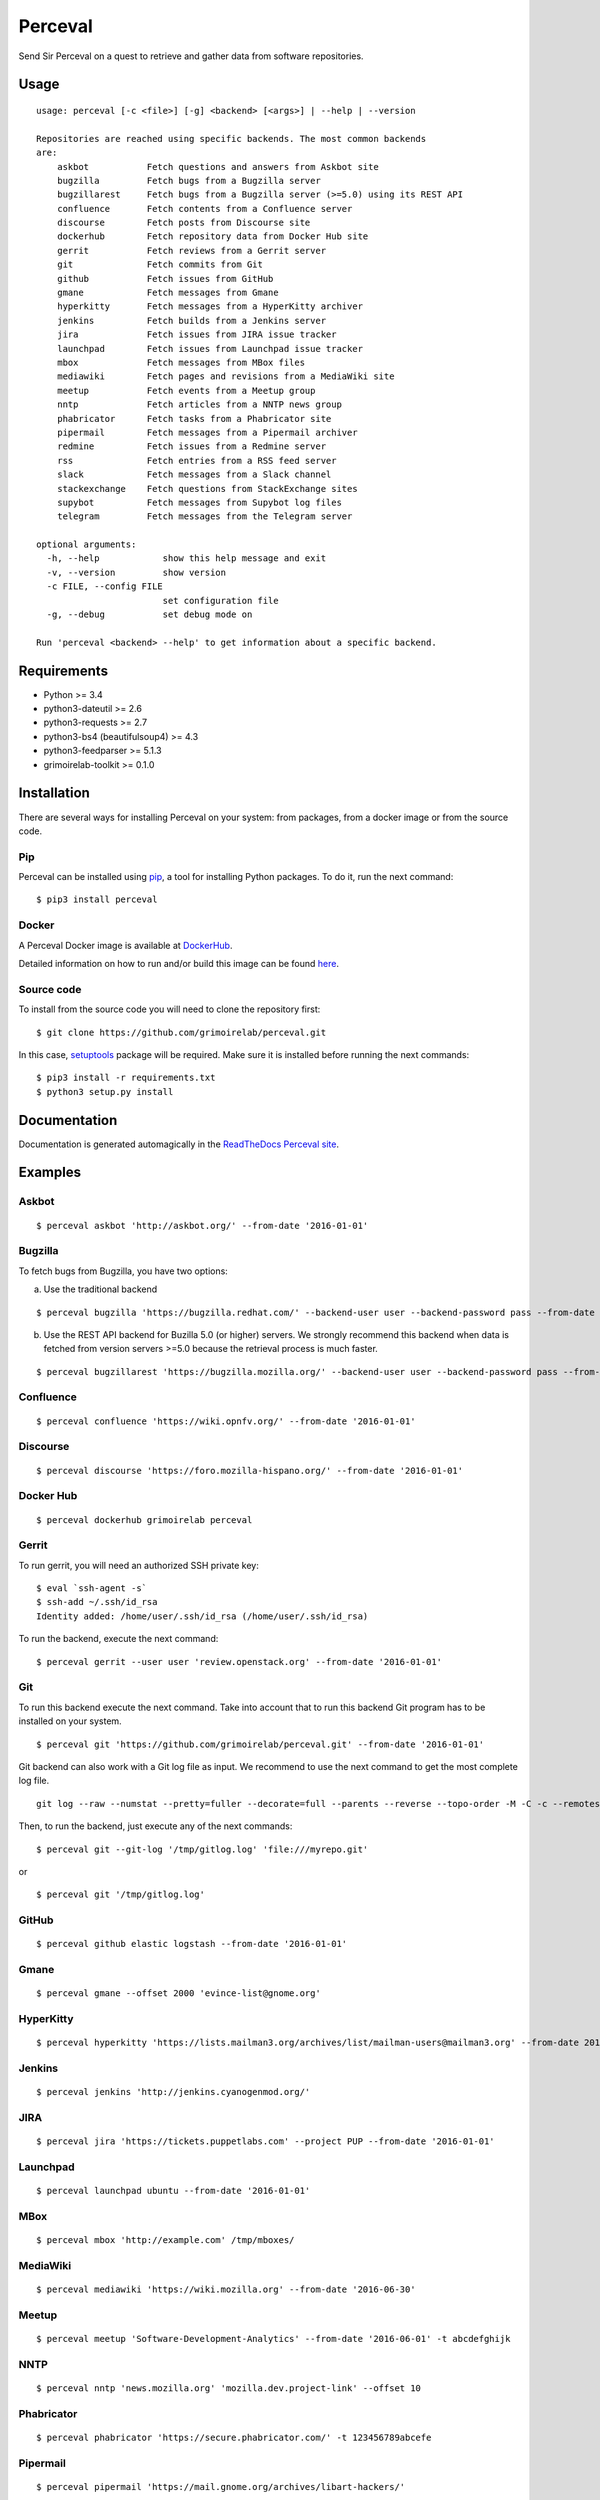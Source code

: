 Perceval |Build Status| |Coverage Status| |PyPI version|
========================================================

Send Sir Perceval on a quest to retrieve and gather data from software
repositories.

Usage
-----

::

    usage: perceval [-c <file>] [-g] <backend> [<args>] | --help | --version

    Repositories are reached using specific backends. The most common backends
    are:
        askbot           Fetch questions and answers from Askbot site
        bugzilla         Fetch bugs from a Bugzilla server
        bugzillarest     Fetch bugs from a Bugzilla server (>=5.0) using its REST API
        confluence       Fetch contents from a Confluence server
        discourse        Fetch posts from Discourse site
        dockerhub        Fetch repository data from Docker Hub site
        gerrit           Fetch reviews from a Gerrit server
        git              Fetch commits from Git
        github           Fetch issues from GitHub
        gmane            Fetch messages from Gmane
        hyperkitty       Fetch messages from a HyperKitty archiver
        jenkins          Fetch builds from a Jenkins server
        jira             Fetch issues from JIRA issue tracker
        launchpad        Fetch issues from Launchpad issue tracker
        mbox             Fetch messages from MBox files
        mediawiki        Fetch pages and revisions from a MediaWiki site
        meetup           Fetch events from a Meetup group
        nntp             Fetch articles from a NNTP news group
        phabricator      Fetch tasks from a Phabricator site
        pipermail        Fetch messages from a Pipermail archiver
        redmine          Fetch issues from a Redmine server
        rss              Fetch entries from a RSS feed server
        slack            Fetch messages from a Slack channel
        stackexchange    Fetch questions from StackExchange sites
        supybot          Fetch messages from Supybot log files
        telegram         Fetch messages from the Telegram server

    optional arguments:
      -h, --help            show this help message and exit
      -v, --version         show version
      -c FILE, --config FILE
                            set configuration file
      -g, --debug           set debug mode on

    Run 'perceval <backend> --help' to get information about a specific backend.

Requirements
------------

-  Python >= 3.4
-  python3-dateutil >= 2.6
-  python3-requests >= 2.7
-  python3-bs4 (beautifulsoup4) >= 4.3
-  python3-feedparser >= 5.1.3
-  grimoirelab-toolkit >= 0.1.0

Installation
------------

There are several ways for installing Perceval on your system: from
packages, from a docker image or from the source code.

Pip
~~~

Perceval can be installed using
`pip <https://pip.pypa.io/en/stable/>`__, a tool for installing Python
packages. To do it, run the next command:

::

    $ pip3 install perceval

Docker
~~~~~~

A Perceval Docker image is available at
`DockerHub <https://hub.docker.com/r/grimoirelab/perceval/>`__.

Detailed information on how to run and/or build this image can be found
`here <https://github.com/grimoirelab/perceval/tree/master/docker/images/>`__.

Source code
~~~~~~~~~~~

To install from the source code you will need to clone the repository
first:

::

    $ git clone https://github.com/grimoirelab/perceval.git

In this case,
`setuptools <http://setuptools.readthedocs.io/en/latest/>`__ package
will be required. Make sure it is installed before running the next
commands:

::

    $ pip3 install -r requirements.txt
    $ python3 setup.py install

Documentation
-------------

Documentation is generated automagically in the `ReadTheDocs Perceval
site <http://perceval.readthedocs.org/>`__.

Examples
--------

Askbot
~~~~~~

::

    $ perceval askbot 'http://askbot.org/' --from-date '2016-01-01'

Bugzilla
~~~~~~~~

To fetch bugs from Bugzilla, you have two options:

a) Use the traditional backend

::

    $ perceval bugzilla 'https://bugzilla.redhat.com/' --backend-user user --backend-password pass --from-date '2016-01-01'

b) Use the REST API backend for Buzilla 5.0 (or higher) servers. We
   strongly recommend this backend when data is fetched from version
   servers >=5.0 because the retrieval process is much faster.

::

    $ perceval bugzillarest 'https://bugzilla.mozilla.org/' --backend-user user --backend-password pass --from-date '2016-01-01'

Confluence
~~~~~~~~~~

::

    $ perceval confluence 'https://wiki.opnfv.org/' --from-date '2016-01-01'

Discourse
~~~~~~~~~

::

    $ perceval discourse 'https://foro.mozilla-hispano.org/' --from-date '2016-01-01'

Docker Hub
~~~~~~~~~~

::

    $ perceval dockerhub grimoirelab perceval

Gerrit
~~~~~~

To run gerrit, you will need an authorized SSH private key:

::

    $ eval `ssh-agent -s`
    $ ssh-add ~/.ssh/id_rsa
    Identity added: /home/user/.ssh/id_rsa (/home/user/.ssh/id_rsa)

To run the backend, execute the next command:

::

    $ perceval gerrit --user user 'review.openstack.org' --from-date '2016-01-01'

Git
~~~

To run this backend execute the next command. Take into account that to
run this backend Git program has to be installed on your system.

::

    $ perceval git 'https://github.com/grimoirelab/perceval.git' --from-date '2016-01-01'

Git backend can also work with a Git log file as input. We recommend to
use the next command to get the most complete log file.

::

    git log --raw --numstat --pretty=fuller --decorate=full --parents --reverse --topo-order -M -C -c --remotes=origin --all > /tmp/gitlog.log

Then, to run the backend, just execute any of the next commands:

::

    $ perceval git --git-log '/tmp/gitlog.log' 'file:///myrepo.git'

or

::

    $ perceval git '/tmp/gitlog.log'

GitHub
~~~~~~

::

    $ perceval github elastic logstash --from-date '2016-01-01'

Gmane
~~~~~

::

    $ perceval gmane --offset 2000 'evince-list@gnome.org'

HyperKitty
~~~~~~~~~~

::

    $ perceval hyperkitty 'https://lists.mailman3.org/archives/list/mailman-users@mailman3.org' --from-date 2017-01-01

Jenkins
~~~~~~~

::

    $ perceval jenkins 'http://jenkins.cyanogenmod.org/'

JIRA
~~~~

::

    $ perceval jira 'https://tickets.puppetlabs.com' --project PUP --from-date '2016-01-01'

Launchpad
~~~~~~~~~

::

    $ perceval launchpad ubuntu --from-date '2016-01-01'

MBox
~~~~

::

    $ perceval mbox 'http://example.com' /tmp/mboxes/

MediaWiki
~~~~~~~~~

::

    $ perceval mediawiki 'https://wiki.mozilla.org' --from-date '2016-06-30'

Meetup
~~~~~~

::

    $ perceval meetup 'Software-Development-Analytics' --from-date '2016-06-01' -t abcdefghijk

NNTP
~~~~

::

    $ perceval nntp 'news.mozilla.org' 'mozilla.dev.project-link' --offset 10

Phabricator
~~~~~~~~~~~

::

    $ perceval phabricator 'https://secure.phabricator.com/' -t 123456789abcefe

Pipermail
~~~~~~~~~

::

    $ perceval pipermail 'https://mail.gnome.org/archives/libart-hackers/'

Pipermail also is able to fetch data from Apache's ``mod_box``
interface:

::

    $ perceval pipermail 'http://mail-archives.apache.org/mod_mbox/httpd-dev/'

Redmine
~~~~~~~

::

    $ perceval redmine 'https://www.redmine.org/' --from-date '2016-01-01' -t abcdefghijk

RSS
~~~

::

    $ perceval rss 'https://blog.bitergia.com/feed/'

Slack
~~~~~

::

    $ perceval slack C0001 --from-date 2016-01-12 -t abcedefghijk

StackExchange
~~~~~~~~~~~~~

::

    $ perceval stackexchange --site stackoverflow --tagged python --from-date '2016-01-01' --token abcdabcdabcdabcd

Supybot
~~~~~~~

::

    $ perceval supybot 'http://channel.example.com' /tmp/supybot/

Telegram
~~~~~~~~

Telegram backend needs an API token to authenticate the bot. In addition
and in order to fetch messages from a group or channel, privacy settings
must be disabled. To know how to create a bot, to obtain its token and
to configure it please read the `Telegram Bots docs
pages <https://core.telegram.org/bots>`__.

::

    $ perceval telegram mybot -t 12345678abcdefgh --chats 1 2 -10

Running tests
-------------

Perceval comes with a comprehensive list of unit tests. To run them, in
addition to the dependencies installed with Perceval, you need version
0.8.6 of ``httpretty``. Currently, latest version in pypi is 0.8.14,
which seems to have a bug exposed by some Perceval tests. So, ensure you
install 0.8.6, which is known to work with them:

::

    $ pip install httpretty==0.8.6
    $ cd tests
    $ python3 run_tests.py

License
-------

Licensed under GNU General Public License (GPL), version 3 or later.

.. |Build Status| image:: https://travis-ci.org/grimoirelab/perceval.svg?branch=master
   :target: https://travis-ci.org/grimoirelab/perceval
.. |Coverage Status| image:: https://img.shields.io/coveralls/grimoirelab/perceval.svg
   :target: https://coveralls.io/r/grimoirelab/perceval?branch=master
.. |PyPI version| image:: https://badge.fury.io/py/perceval.svg
   :target: https://badge.fury.io/py/perceval


